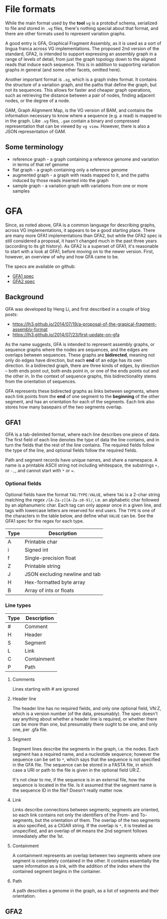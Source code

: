 * File formats
While the main format used by the *tool* ~vg~ is a protobuf schema,
serialized to file and stored in ~.vg~ files, there's nothing special
about that format, and there are other formats used to represent
variation graphs.

A good entry is GFA, Graphical Fragment Assembly, as it is used as a
sort of lingua franca across VG implementations. The proposed 2nd
version of the standard, GFA2, is intended to support expressing an
assembly graph in a range of levels of detail, from just the graph
topology down to the aligned reads that induce each sequence. This is
in addition to supporting variation graphs in general (and some other
facets, omitted here).

Another important format is ~.xg~, which is a graph index format. It
contains the structure of a variation graph, and the paths that define
the graph, but not its sequences. This allows for faster and cheaper
graph operations, such as retrieving the distance between a pair of
nodes, finding adjacent nodes, or the degree of a node.

GAM, Graph Alignment Map, is the VG version of BAM, and contains the
information necessary to know where a sequence (e.g. a read) is mapped
to in the graph. Like ~.vg~ files, ~.gam~ contain a binary and compressed
representation that can be viewed by ~vg view~. However, there is also
a JSON representation of GAM.

** Some terminology

- reference graph - a graph containing a reference genome and
  variation in terms of that ref genome
- flat graph - a graph containing only a reference genome
- augmented graph - a graph with reads mapped to it, and the paths
  induced by those reads inserted into the graph
- sample graph - a variation graph with variations from one or more
  samples


* GFA

Since, as noted above, GFA is a common language for describing graphs,
across VG implementations, it appears to be a good starting place.
There are many more GFA1 implementations than GFA2, but while the GFA2
spec is still considered a proposal, it hasn't changed much in the
past three years (according to its git history). As GFA2 is a superset
of GFA1, it's reasonable to start with a look at GFA1, before moving
on to the newer version. First, however, an overview of why and how
GFA came to be.

The specs are available on github:
- [[https://github.com/GFA-spec/GFA-spec/blob/master/GFA1.md][GFA1 spec]]
- [[https://github.com/GFA-spec/GFA-spec/blob/master/GFA2.md][GFA2 spec]]

** Background
GFA was developed by Heng Li, and first described in a couple of blog posts:
- https://lh3.github.io/2014/07/19/a-proposal-of-the-grapical-fragment-assembly-format
- https://lh3.github.io/2014/07/23/first-update-on-gfa

As the name suggests, GFA is intended to represent assembly graphs, or
sequence graphs where the nodes are sequences, and the edges are
overlaps between sequences. These graphs are *bidirected*, meaning not
only do edges have direction, but each *end* of an edge has its own
direction. In a bidirected graph, there are three kinds of edges, by
direction -- both ends point out, both ends point in, or one of the
ends points out and the other in. In the context of sequence graphs,
this bidirectionality stems from the orientation of sequences.

GFA represents these bidirected graphs as links between segments,
where each link points from the *end* of one segment to the
*beginning* of the other segment, and has an orientation for each of
the segments. Each link also stores how many basepairs of the two
segments overlap.

** GFA1
GFA is a tab-delimited format, where each line describes one piece of
data. The first field of each line denotes the type of data the line
contains, and in turn the fields that the rest of the line contains.
The required fields follow the type of the line, and optional fields
follow the required fields.

Path and segment records have unique names, and share a namespace.
A name is a printable ASCII string not including whitespace, the
substrings ~+,~ or ~-,~, and cannot start with ~*~ or ~=~.

*** Optional fields
Optional fields have the format ~TAG:TYPE:VALUE~, where ~TAG~ is
a 2-char string matching the regex ~/[A-Za-z][A-Za-z0-9]/~, i.e.
an alphabetic char followed by an alphanumeric char. Each tag
can only appear once in a given line, and tags with lowercase
letters are reserved for end users. The ~TYPE~ is one of the
characters in the table below, and define what ~VALUE~ can be.
See the GFA1 spec for the regex for each type.

| Type  | Description                    |
|-------+--------------------------------|
| A     | Printable char                 |
| i     | Signed int                     |
| f     | Single-precision float         |
| Z     | Printable string               |
| J     | JSON excluding newline and tab |
| H     | Hex-formatted byte array       |
| B     | Array of ints or floats        |

*** Line types

| Type | Description |
|------+-------------|
| #    | Comment     |
| H    | Header      |
| S    | Segment     |
| L    | Link        |
| C    | Containment |
| P    | Path        |

**** Comments
Lines starting with # are ignored

**** Header line
The header line has no required fields, and only one optional field,
VN:Z, which is a version number (of the data, presumably). The spec
doesn't say anything about whether a header line is required, or
whether there can be more than one, but presumably there ought to be
one, and only one, per .gfa file.

**** Segment
Segment lines describe the segments in the graph, i.e. the nodes.
Each segment has a required name, and a nucleotide sequence; however
the sequence can be set to ~*~, which says that the sequence is not
specified in the GFA file. The sequence can be stored in a FASTA
file, in which case a URI or path to the file is given in the optional
field UR:Z.

It's not clear to me, if the sequence is in an external file, how
the sequence is located in the file. Is it assumed that the segment
name is the sequence ID in the file? Doesn't really matter now.

**** Link
Links describe connections between segments; segments are oriented, so
each link contains not only the identifiers of the From- and
To-segments, but the orientation of them. The overlap of the two
segments is also specified, as a CIGAR string. If the overlap is ~*~,
it is treated as unspecified, and an overlap of ~0M~ means the 2nd
segment follows immediately after the 1st.

**** Containment
A containment represents an overlap between two segments where one
segment is completely contained in the other. It contains essentially
the same information as a link, with the addition of the index where
the contained segment begins in the container.

**** Path
A path describes a genome in the graph, as a list of segments and
their orientation.


** GFA2
